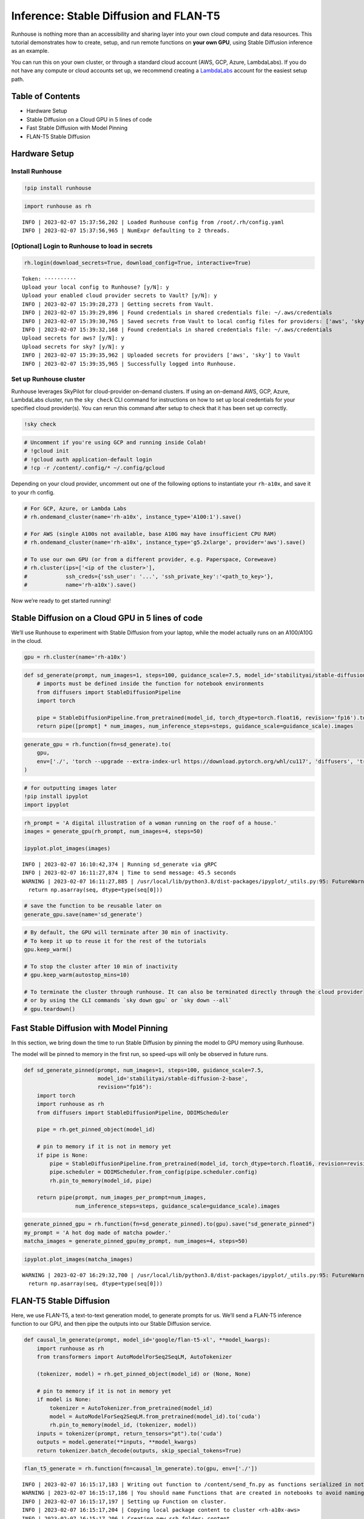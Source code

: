Inference: Stable Diffusion and FLAN-T5
=======================================

.. raw:: html

    <p><a href="https://colab.research.google.com/github/run-house/runhouse/blob/stable/docs/notebooks/examples/inference.ipynb">
    <img src="https://colab.research.google.com/assets/colab-badge.svg" alt="Open In Colab"/></a></p>

Runhouse is nothing more than an accessibility and sharing layer into
your own cloud compute and data resources. This tutorial demonstrates
how to create, setup, and run remote functions on **your own GPU**,
using Stable Diffusion inference as an example.

You can run this on your own cluster, or through a standard cloud
account (AWS, GCP, Azure, LambdaLabs). If you do not have any compute or
cloud accounts set up, we recommend creating a
`LambdaLabs <https://cloud.lambdalabs.com/>`__ account for the easiest
setup path.

Table of Contents
-----------------

-  Hardware Setup
-  Stable Diffusion on a Cloud GPU in 5 lines of code
-  Fast Stable Diffusion with Model Pinning
-  FLAN-T5 Stable Diffusion

Hardware Setup
--------------

Install Runhouse
~~~~~~~~~~~~~~~~

.. code:: python

    !pip install runhouse

.. code:: python

    import runhouse as rh


.. parsed-literal::
    :class: code-output

    INFO | 2023-02-07 15:37:56,202 | Loaded Runhouse config from /root/.rh/config.yaml
    INFO | 2023-02-07 15:37:56,965 | NumExpr defaulting to 2 threads.


[Optional] Login to Runhouse to load in secrets
~~~~~~~~~~~~~~~~~~~~~~~~~~~~~~~~~~~~~~~~~~~~~~~

.. code:: python

    rh.login(download_secrets=True, download_config=True, interactive=True)



.. raw:: html

    <pre style="white-space:pre;overflow-x:auto;line-height:normal;font-family:Menlo,'DejaVu Sans Mono',consolas,'Courier New',monospace">
                ____              __                             @ @ @
               <span style="color: #800080; text-decoration-color: #800080">/</span> __ \__  ______  <span style="color: #800080; text-decoration-color: #800080">/</span> <span style="color: #800080; text-decoration-color: #800080">/</span><span style="color: #ff00ff; text-decoration-color: #ff00ff">_</span>  ____  __  __________     <span style="font-weight: bold">[]</span>___
              <span style="color: #800080; text-decoration-color: #800080">/</span> <span style="color: #800080; text-decoration-color: #800080">/_/</span> <span style="color: #800080; text-decoration-color: #800080">/</span> <span style="color: #800080; text-decoration-color: #800080">/</span> <span style="color: #800080; text-decoration-color: #800080">/</span> <span style="color: #800080; text-decoration-color: #800080">/</span> __ \<span style="color: #800080; text-decoration-color: #800080">/</span> __ \<span style="color: #800080; text-decoration-color: #800080">/</span> __ \<span style="color: #800080; text-decoration-color: #800080">/</span> <span style="color: #800080; text-decoration-color: #800080">/</span> <span style="color: #800080; text-decoration-color: #800080">/</span> <span style="color: #800080; text-decoration-color: #800080">/</span> ___/ _ \   <span style="color: #800080; text-decoration-color: #800080">/</span>    <span style="color: #800080; text-decoration-color: #800080">/</span>\____    @@
             <span style="color: #800080; text-decoration-color: #800080">/</span> _, _/ <span style="color: #800080; text-decoration-color: #800080">/_/</span> <span style="color: #800080; text-decoration-color: #800080">/</span> <span style="color: #800080; text-decoration-color: #800080">/</span> <span style="color: #800080; text-decoration-color: #800080">/</span> <span style="color: #800080; text-decoration-color: #800080">/</span> <span style="color: #800080; text-decoration-color: #800080">/</span> <span style="color: #800080; text-decoration-color: #800080">/</span> <span style="color: #800080; text-decoration-color: #800080">/</span> <span style="color: #800080; text-decoration-color: #800080">/_/</span> <span style="color: #800080; text-decoration-color: #800080">/</span> <span style="color: #800080; text-decoration-color: #800080">/_/</span> <span style="font-weight: bold">(</span>__  <span style="font-weight: bold">)</span>  __/  <span style="color: #800080; text-decoration-color: #800080">/_/</span>\_/<span style="color: #800080; text-decoration-color: #800080">/____/</span>\  @@@@
            <span style="color: #800080; text-decoration-color: #800080">/_/</span> |_|\__,_/_/ <span style="color: #800080; text-decoration-color: #800080">/_/_/</span> <span style="color: #800080; text-decoration-color: #800080">/_/</span>\____/\__,_/____/\___/   | || |||__|||   ||

    </pre>




.. raw:: html

    <pre style="white-space:pre;overflow-x:auto;line-height:normal;font-family:Menlo,'DejaVu Sans Mono',consolas,'Courier New',monospace"><span style="color: #808000; text-decoration-color: #808000; font-weight: bold">Retrieve your token 🔑 here to use 🏃 🏠 Runhouse for secrets and artifact management: </span><a href="https://api.run.house/dashboard/?option=token" target="_blank"><span style="color: #0000ff; text-decoration-color: #0000ff; text-decoration: underline">https://api.run.house</span></a>
    </pre>



.. parsed-literal::
    :class: code-output

    Token: ··········
    Upload your local config to Runhouse? [y/N]: y
    Upload your enabled cloud provider secrets to Vault? [y/N]: y
    INFO | 2023-02-07 15:39:28,273 | Getting secrets from Vault.
    INFO | 2023-02-07 15:39:29,896 | Found credentials in shared credentials file: ~/.aws/credentials
    INFO | 2023-02-07 15:39:30,765 | Saved secrets from Vault to local config files for providers: ['aws', 'sky']
    INFO | 2023-02-07 15:39:32,168 | Found credentials in shared credentials file: ~/.aws/credentials
    Upload secrets for aws? [y/N]: y
    Upload secrets for sky? [y/N]: y
    INFO | 2023-02-07 15:39:35,962 | Uploaded secrets for providers ['aws', 'sky'] to Vault
    INFO | 2023-02-07 15:39:35,965 | Successfully logged into Runhouse.


Set up Runhouse cluster
~~~~~~~~~~~~~~~~~~~~~~~

Runhouse leverages SkyPilot for cloud-provider on-demand clusters. If
using an on-demand AWS, GCP, Azure, LambdaLabs cluster, run the
``sky check`` CLI command for instructions on how to set up local
credentials for your specified cloud provider(s). You can rerun this
command after setup to check that it has been set up correctly.

.. code:: python

    !sky check

.. code:: python

    # Uncomment if you're using GCP and running inside Colab!
    # !gcloud init
    # !gcloud auth application-default login
    # !cp -r /content/.config/* ~/.config/gcloud

Depending on your cloud provider, uncomment out one of the following
options to instantiate your ``rh-a10x``, and save it to your rh config.

.. code:: python

    # For GCP, Azure, or Lambda Labs
    # rh.ondemand_cluster(name='rh-a10x', instance_type='A100:1').save()

    # For AWS (single A100s not available, base A10G may have insufficient CPU RAM)
    # rh.ondemand_cluster(name='rh-a10x', instance_type='g5.2xlarge', provider='aws').save()

    # To use our own GPU (or from a different provider, e.g. Paperspace, Coreweave)
    # rh.cluster(ips=['<ip of the cluster>'],
    #            ssh_creds={'ssh_user': '...', 'ssh_private_key':'<path_to_key>'},
    #            name='rh-a10x').save()

Now we’re ready to get started running!

Stable Diffusion on a Cloud GPU in 5 lines of code
-----------------------------------------------------

We’ll use Runhouse to experiment with Stable Diffusion from your laptop,
while the model actually runs on an A100/A10G in the cloud.

.. code:: python

    gpu = rh.cluster(name='rh-a10x')

.. code:: python

    def sd_generate(prompt, num_images=1, steps=100, guidance_scale=7.5, model_id='stabilityai/stable-diffusion-2-base'):
        # imports must be defined inside the function for notebook environments
        from diffusers import StableDiffusionPipeline
        import torch

        pipe = StableDiffusionPipeline.from_pretrained(model_id, torch_dtype=torch.float16, revision='fp16').to('cuda')
        return pipe([prompt] * num_images, num_inference_steps=steps, guidance_scale=guidance_scale).images

.. code:: python

    generate_gpu = rh.function(fn=sd_generate).to(
        gpu,
        env=['./', 'torch --upgrade --extra-index-url https://download.pytorch.org/whl/cu117', 'diffusers', 'transformers']
    )

.. code:: python

    # for outputting images later
    !pip install ipyplot
    import ipyplot

.. code:: python

    rh_prompt = 'A digital illustration of a woman running on the roof of a house.'
    images = generate_gpu(rh_prompt, num_images=4, steps=50)

    ipyplot.plot_images(images)


.. parsed-literal::
    :class: code-output

    INFO | 2023-02-07 16:10:42,374 | Running sd_generate via gRPC
    INFO | 2023-02-07 16:11:27,874 | Time to send message: 45.5 seconds
    WARNING | 2023-02-07 16:11:27,885 | /usr/local/lib/python3.8/dist-packages/ipyplot/_utils.py:95: FutureWarning: The input object of type 'Image' is an array-like implementing one of the corresponding protocols (`__array__`, `__array_interface__` or `__array_struct__`); but not a sequence (or 0-D). In the future, this object will be coerced as if it was first converted using `np.array(obj)`. To retain the old behaviour, you have to either modify the type 'Image', or assign to an empty array created with `np.empty(correct_shape, dtype=object)`.
      return np.asarray(seq, dtype=type(seq[0]))




.. raw:: html


    <style>
        #ipyplot-html-viewer-toggle-WhhNeRcdRs43RrEUjLWLiB {
            position: absolute;
            top: -9999px;
            left: -9999px;
            visibility: hidden;
        }

        #ipyplot-html-viewer-label-WhhNeRcdRs43RrEUjLWLiB {
            position: relative;
            display: inline-block;
            cursor: pointer;
            color: blue;
            text-decoration: underline;
        }

        #ipyplot-html-viewer-textarea-WhhNeRcdRs43RrEUjLWLiB {
            background: lightgrey;
            width: 100%;
            height: 0px;
            display: none;
        }

        #ipyplot-html-viewer-toggle-WhhNeRcdRs43RrEUjLWLiB:checked ~ #ipyplot-html-viewer-textarea-WhhNeRcdRs43RrEUjLWLiB {
            height: 200px;
            display: block;
        }

        #ipyplot-html-viewer-toggle-WhhNeRcdRs43RrEUjLWLiB:checked + #ipyplot-html-viewer-label-WhhNeRcdRs43RrEUjLWLiB:after {
            content: "hide html";
            position: absolute;
            top: 0;
            left: 0;
            right: 0;
            bottom: 0;
            background: white;
            cursor: pointer;
            color: blue;
            text-decoration: underline;
        }
    </style>
    <div>
        <input type="checkbox" id="ipyplot-html-viewer-toggle-WhhNeRcdRs43RrEUjLWLiB">
        <label id="ipyplot-html-viewer-label-WhhNeRcdRs43RrEUjLWLiB" for="ipyplot-html-viewer-toggle-WhhNeRcdRs43RrEUjLWLiB">show html</label>
        <textarea id="ipyplot-html-viewer-textarea-WhhNeRcdRs43RrEUjLWLiB" readonly>

        <style>
        #ipyplot-imgs-container-div-ciwsTsagCbGynZrGzcK5cc {
            width: 100%;
            height: 100%;
            margin: 0%;
            overflow: auto;
            position: relative;
            overflow-y: scroll;
        }

        div.ipyplot-placeholder-div-ciwsTsagCbGynZrGzcK5cc {
            width: 150px;
            display: inline-block;
            margin: 3px;
            position: relative;
        }

        div.ipyplot-content-div-ciwsTsagCbGynZrGzcK5cc {
            width: 150px;
            background: white;
            display: inline-block;
            vertical-align: top;
            text-align: center;
            position: relative;
            border: 2px solid #ddd;
            top: 0;
            left: 0;
        }

        div.ipyplot-content-div-ciwsTsagCbGynZrGzcK5cc span.ipyplot-img-close {
            display: none;
        }

        div.ipyplot-content-div-ciwsTsagCbGynZrGzcK5cc span {
            width: 100%;
            height: 100%;
            position: absolute;
            top: 0;
            left: 0;
        }

        div.ipyplot-content-div-ciwsTsagCbGynZrGzcK5cc img {
            width: 150px;
        }

        div.ipyplot-content-div-ciwsTsagCbGynZrGzcK5cc span.ipyplot-img-close:hover {
            cursor: zoom-out;
        }
        div.ipyplot-content-div-ciwsTsagCbGynZrGzcK5cc span.ipyplot-img-expand:hover {
            cursor: zoom-in;
        }

        div[id^=ipyplot-content-div-ciwsTsagCbGynZrGzcK5cc]:target {
            transform: scale(2.5);
            transform-origin: left top;
            z-index: 5000;
            top: 0;
            left: 0;
            position: absolute;
        }

        div[id^=ipyplot-content-div-ciwsTsagCbGynZrGzcK5cc]:target span.ipyplot-img-close {
            display: block;
        }

        div[id^=ipyplot-content-div-ciwsTsagCbGynZrGzcK5cc]:target span.ipyplot-img-expand {
            display: none;
        }
        </style>
    <div id="ipyplot-imgs-container-div-ciwsTsagCbGynZrGzcK5cc">
    <div class="ipyplot-placeholder-div-ciwsTsagCbGynZrGzcK5cc">
        <div id="ipyplot-content-div-ciwsTsagCbGynZrGzcK5cc-DXJFBL2Rm6vZ4T4kcCvGyv" class="ipyplot-content-div-ciwsTsagCbGynZrGzcK5cc">
            <h4 style="font-size: 12px; word-wrap: break-word;">0</h4>
            <img src="https://runhouse-tutorials.s3.amazonaws.com/sd_0.png"/>
            <a href="#!">
                <span class="ipyplot-img-close"/>
            </a>
            <a href="#ipyplot-content-div-ciwsTsagCbGynZrGzcK5cc-DXJFBL2Rm6vZ4T4kcCvGyv">
                <span class="ipyplot-img-expand"/>
            </a>
        </div>
    </div>

    <div class="ipyplot-placeholder-div-ciwsTsagCbGynZrGzcK5cc">
        <div id="ipyplot-content-div-ciwsTsagCbGynZrGzcK5cc-MoGxsQQg5t2VXMZnYGaNqD" class="ipyplot-content-div-ciwsTsagCbGynZrGzcK5cc">
            <h4 style="font-size: 12px; word-wrap: break-word;">1</h4>
            <img src="https://runhouse-tutorials.s3.amazonaws.com/sd_1.png"/>
            <a href="#!">
                <span class="ipyplot-img-close"/>
            </a>
            <a href="#ipyplot-content-div-ciwsTsagCbGynZrGzcK5cc-MoGxsQQg5t2VXMZnYGaNqD">
                <span class="ipyplot-img-expand"/>
            </a>
        </div>
    </div>

    <div class="ipyplot-placeholder-div-ciwsTsagCbGynZrGzcK5cc">
        <div id="ipyplot-content-div-ciwsTsagCbGynZrGzcK5cc-H8bdZVYWHTKpowowURxzdu" class="ipyplot-content-div-ciwsTsagCbGynZrGzcK5cc">
            <h4 style="font-size: 12px; word-wrap: break-word;">2</h4>
            <img src="https://runhouse-tutorials.s3.amazonaws.com/sd_2.png"/>
            <a href="#!">
                <span class="ipyplot-img-close"/>
            </a>
            <a href="#ipyplot-content-div-ciwsTsagCbGynZrGzcK5cc-H8bdZVYWHTKpowowURxzdu">
                <span class="ipyplot-img-expand"/>
            </a>
        </div>
    </div>

    <div class="ipyplot-placeholder-div-ciwsTsagCbGynZrGzcK5cc">
        <div id="ipyplot-content-div-ciwsTsagCbGynZrGzcK5cc-idzjZHiuzvWESgu9PPssMx" class="ipyplot-content-div-ciwsTsagCbGynZrGzcK5cc">
            <h4 style="font-size: 12px; word-wrap: break-word;">3</h4>
            <img src="https://runhouse-tutorials.s3.amazonaws.com/sd_3.png"/>
            <a href="#!">
                <span class="ipyplot-img-close"/>
            </a>
            <a href="#ipyplot-content-div-ciwsTsagCbGynZrGzcK5cc-idzjZHiuzvWESgu9PPssMx">
                <span class="ipyplot-img-expand"/>
            </a>
        </div>
    </div>
    </div>
        </textarea>
    </div>




.. raw:: html


        <style>
        #ipyplot-imgs-container-div-ciwsTsagCbGynZrGzcK5cc {
            width: 100%;
            height: 100%;
            margin: 0%;
            overflow: auto;
            position: relative;
            overflow-y: scroll;
        }

        div.ipyplot-placeholder-div-ciwsTsagCbGynZrGzcK5cc {
            width: 150px;
            display: inline-block;
            margin: 3px;
            position: relative;
        }

        div.ipyplot-content-div-ciwsTsagCbGynZrGzcK5cc {
            width: 150px;
            background: white;
            display: inline-block;
            vertical-align: top;
            text-align: center;
            position: relative;
            border: 2px solid #ddd;
            top: 0;
            left: 0;
        }

        div.ipyplot-content-div-ciwsTsagCbGynZrGzcK5cc span.ipyplot-img-close {
            display: none;
        }

        div.ipyplot-content-div-ciwsTsagCbGynZrGzcK5cc span {
            width: 100%;
            height: 100%;
            position: absolute;
            top: 0;
            left: 0;
        }

        div.ipyplot-content-div-ciwsTsagCbGynZrGzcK5cc img {
            width: 150px;
        }

        div.ipyplot-content-div-ciwsTsagCbGynZrGzcK5cc span.ipyplot-img-close:hover {
            cursor: zoom-out;
        }
        div.ipyplot-content-div-ciwsTsagCbGynZrGzcK5cc span.ipyplot-img-expand:hover {
            cursor: zoom-in;
        }

        div[id^=ipyplot-content-div-ciwsTsagCbGynZrGzcK5cc]:target {
            transform: scale(2.5);
            transform-origin: left top;
            z-index: 5000;
            top: 0;
            left: 0;
            position: absolute;
        }

        div[id^=ipyplot-content-div-ciwsTsagCbGynZrGzcK5cc]:target span.ipyplot-img-close {
            display: block;
        }

        div[id^=ipyplot-content-div-ciwsTsagCbGynZrGzcK5cc]:target span.ipyplot-img-expand {
            display: none;
        }
        </style>
    <div id="ipyplot-imgs-container-div-ciwsTsagCbGynZrGzcK5cc">
    <div class="ipyplot-placeholder-div-ciwsTsagCbGynZrGzcK5cc">
        <div id="ipyplot-content-div-ciwsTsagCbGynZrGzcK5cc-DXJFBL2Rm6vZ4T4kcCvGyv" class="ipyplot-content-div-ciwsTsagCbGynZrGzcK5cc">
            <h4 style="font-size: 12px; word-wrap: break-word;">0</h4>
            <img src="https://runhouse-tutorials.s3.amazonaws.com/sd_0.png"/>
            <a href="#!">
                <span class="ipyplot-img-close"/>
            </a>
            <a href="#ipyplot-content-div-ciwsTsagCbGynZrGzcK5cc-DXJFBL2Rm6vZ4T4kcCvGyv">
                <span class="ipyplot-img-expand"/>
            </a>
        </div>
    </div>

    <div class="ipyplot-placeholder-div-ciwsTsagCbGynZrGzcK5cc">
        <div id="ipyplot-content-div-ciwsTsagCbGynZrGzcK5cc-MoGxsQQg5t2VXMZnYGaNqD" class="ipyplot-content-div-ciwsTsagCbGynZrGzcK5cc">
            <h4 style="font-size: 12px; word-wrap: break-word;">1</h4>
            <img src="https://runhouse-tutorials.s3.amazonaws.com/sd_1.png"/>
            <a href="#!">
                <span class="ipyplot-img-close"/>
            </a>
            <a href="#ipyplot-content-div-ciwsTsagCbGynZrGzcK5cc-MoGxsQQg5t2VXMZnYGaNqD">
                <span class="ipyplot-img-expand"/>
            </a>
        </div>
    </div>

    <div class="ipyplot-placeholder-div-ciwsTsagCbGynZrGzcK5cc">
        <div id="ipyplot-content-div-ciwsTsagCbGynZrGzcK5cc-H8bdZVYWHTKpowowURxzdu" class="ipyplot-content-div-ciwsTsagCbGynZrGzcK5cc">
            <h4 style="font-size: 12px; word-wrap: break-word;">2</h4>
            <img src="https://runhouse-tutorials.s3.amazonaws.com/sd_2.png"/>
            <a href="#!">
                <span class="ipyplot-img-close"/>
            </a>
            <a href="#ipyplot-content-div-ciwsTsagCbGynZrGzcK5cc-H8bdZVYWHTKpowowURxzdu">
                <span class="ipyplot-img-expand"/>
            </a>
        </div>
    </div>

    <div class="ipyplot-placeholder-div-ciwsTsagCbGynZrGzcK5cc">
        <div id="ipyplot-content-div-ciwsTsagCbGynZrGzcK5cc-idzjZHiuzvWESgu9PPssMx" class="ipyplot-content-div-ciwsTsagCbGynZrGzcK5cc">
            <h4 style="font-size: 12px; word-wrap: break-word;">3</h4>
            <img src="https://runhouse-tutorials.s3.amazonaws.com/sd_3.png"/>
            <a href="#!">
                <span class="ipyplot-img-close"/>
            </a>
            <a href="#ipyplot-content-div-ciwsTsagCbGynZrGzcK5cc-idzjZHiuzvWESgu9PPssMx">
                <span class="ipyplot-img-expand"/>
            </a>
        </div>
    </div>
    </div>


.. code:: python

    # save the function to be reusable later on
    generate_gpu.save(name='sd_generate')

.. code:: python

    # By default, the GPU will terminate after 30 min of inactivity.
    # To keep it up to reuse it for the rest of the tutorials
    gpu.keep_warm()

    # To stop the cluster after 10 min of inactivity
    # gpu.keep_warm(autostop_mins=10)

    # To terminate the cluster through runhouse. It can also be terminated directly through the cloud provider
    # or by using the CLI commands `sky down gpu` or `sky down --all`
    # gpu.teardown()

Fast Stable Diffusion with Model Pinning
-------------------------------------------

In this section, we bring down the time to run Stable Diffusion by
pinning the model to GPU memory using Runhouse.

The model will be pinned to memory in the first run, so speed-ups will
only be observed in future runs.

.. code:: python

    def sd_generate_pinned(prompt, num_images=1, steps=100, guidance_scale=7.5,
                           model_id='stabilityai/stable-diffusion-2-base',
                           revision="fp16"):
        import torch
        import runhouse as rh
        from diffusers import StableDiffusionPipeline, DDIMScheduler

        pipe = rh.get_pinned_object(model_id)

        # pin to memory if it is not in memory yet
        if pipe is None:
            pipe = StableDiffusionPipeline.from_pretrained(model_id, torch_dtype=torch.float16, revision=revision).to("cuda")
            pipe.scheduler = DDIMScheduler.from_config(pipe.scheduler.config)
            rh.pin_to_memory(model_id, pipe)

        return pipe(prompt, num_images_per_prompt=num_images,
                    num_inference_steps=steps, guidance_scale=guidance_scale).images

.. code:: python

    generate_pinned_gpu = rh.function(fn=sd_generate_pinned).to(gpu).save("sd_generate_pinned")
    my_prompt = 'A hot dog made of matcha powder.'
    matcha_images = generate_pinned_gpu(my_prompt, num_images=4, steps=50)

.. code:: python

    ipyplot.plot_images(matcha_images)


.. parsed-literal::
    :class: code-output

    WARNING | 2023-02-07 16:29:32,700 | /usr/local/lib/python3.8/dist-packages/ipyplot/_utils.py:95: FutureWarning: The input object of type 'Image' is an array-like implementing one of the corresponding protocols (`__array__`, `__array_interface__` or `__array_struct__`); but not a sequence (or 0-D). In the future, this object will be coerced as if it was first converted using `np.array(obj)`. To retain the old behaviour, you have to either modify the type 'Image', or assign to an empty array created with `np.empty(correct_shape, dtype=object)`.
      return np.asarray(seq, dtype=type(seq[0]))




.. raw:: html


    <style>
        #ipyplot-html-viewer-toggle-SdbGRnYFKgEsQ8iX6tTzJn {
            position: absolute;
            top: -9999px;
            left: -9999px;
            visibility: hidden;
        }

        #ipyplot-html-viewer-label-SdbGRnYFKgEsQ8iX6tTzJn {
            position: relative;
            display: inline-block;
            cursor: pointer;
            color: blue;
            text-decoration: underline;
        }

        #ipyplot-html-viewer-textarea-SdbGRnYFKgEsQ8iX6tTzJn {
            background: lightgrey;
            width: 100%;
            height: 0px;
            display: none;
        }

        #ipyplot-html-viewer-toggle-SdbGRnYFKgEsQ8iX6tTzJn:checked ~ #ipyplot-html-viewer-textarea-SdbGRnYFKgEsQ8iX6tTzJn {
            height: 200px;
            display: block;
        }

        #ipyplot-html-viewer-toggle-SdbGRnYFKgEsQ8iX6tTzJn:checked + #ipyplot-html-viewer-label-SdbGRnYFKgEsQ8iX6tTzJn:after {
            content: "hide html";
            position: absolute;
            top: 0;
            left: 0;
            right: 0;
            bottom: 0;
            background: white;
            cursor: pointer;
            color: blue;
            text-decoration: underline;
        }
    </style>
    <div>
        <input type="checkbox" id="ipyplot-html-viewer-toggle-SdbGRnYFKgEsQ8iX6tTzJn">
        <label id="ipyplot-html-viewer-label-SdbGRnYFKgEsQ8iX6tTzJn" for="ipyplot-html-viewer-toggle-SdbGRnYFKgEsQ8iX6tTzJn">show html</label>
        <textarea id="ipyplot-html-viewer-textarea-SdbGRnYFKgEsQ8iX6tTzJn" readonly>

        <style>
        #ipyplot-imgs-container-div-7j3Fk4SG4Jwxoafp6tRuiB {
            width: 100%;
            height: 100%;
            margin: 0%;
            overflow: auto;
            position: relative;
            overflow-y: scroll;
        }

        div.ipyplot-placeholder-div-7j3Fk4SG4Jwxoafp6tRuiB {
            width: 150px;
            display: inline-block;
            margin: 3px;
            position: relative;
        }

        div.ipyplot-content-div-7j3Fk4SG4Jwxoafp6tRuiB {
            width: 150px;
            background: white;
            display: inline-block;
            vertical-align: top;
            text-align: center;
            position: relative;
            border: 2px solid #ddd;
            top: 0;
            left: 0;
        }

        div.ipyplot-content-div-7j3Fk4SG4Jwxoafp6tRuiB span.ipyplot-img-close {
            display: none;
        }

        div.ipyplot-content-div-7j3Fk4SG4Jwxoafp6tRuiB span {
            width: 100%;
            height: 100%;
            position: absolute;
            top: 0;
            left: 0;
        }

        div.ipyplot-content-div-7j3Fk4SG4Jwxoafp6tRuiB img {
            width: 150px;
        }

        div.ipyplot-content-div-7j3Fk4SG4Jwxoafp6tRuiB span.ipyplot-img-close:hover {
            cursor: zoom-out;
        }
        div.ipyplot-content-div-7j3Fk4SG4Jwxoafp6tRuiB span.ipyplot-img-expand:hover {
            cursor: zoom-in;
        }

        div[id^=ipyplot-content-div-7j3Fk4SG4Jwxoafp6tRuiB]:target {
            transform: scale(2.5);
            transform-origin: left top;
            z-index: 5000;
            top: 0;
            left: 0;
            position: absolute;
        }

        div[id^=ipyplot-content-div-7j3Fk4SG4Jwxoafp6tRuiB]:target span.ipyplot-img-close {
            display: block;
        }

        div[id^=ipyplot-content-div-7j3Fk4SG4Jwxoafp6tRuiB]:target span.ipyplot-img-expand {
            display: none;
        }
        </style>
    <div id="ipyplot-imgs-container-div-7j3Fk4SG4Jwxoafp6tRuiB">
    <div class="ipyplot-placeholder-div-7j3Fk4SG4Jwxoafp6tRuiB">
        <div id="ipyplot-content-div-7j3Fk4SG4Jwxoafp6tRuiB-5aCbbqqDJtgDsv3xRXWWr8" class="ipyplot-content-div-7j3Fk4SG4Jwxoafp6tRuiB">
            <h4 style="font-size: 12px; word-wrap: break-word;">0</h4>
            <img src="https://runhouse-tutorials.s3.amazonaws.com/pin_0.png"/>
            <a href="#!">
                <span class="ipyplot-img-close"/>
            </a>
            <a href="#ipyplot-content-div-7j3Fk4SG4Jwxoafp6tRuiB-5aCbbqqDJtgDsv3xRXWWr8">
                <span class="ipyplot-img-expand"/>
            </a>
        </div>
    </div>

    <div class="ipyplot-placeholder-div-7j3Fk4SG4Jwxoafp6tRuiB">
        <div id="ipyplot-content-div-7j3Fk4SG4Jwxoafp6tRuiB-89y7xSULgpfyqd9QX8X9sf" class="ipyplot-content-div-7j3Fk4SG4Jwxoafp6tRuiB">
            <h4 style="font-size: 12px; word-wrap: break-word;">1</h4>
            <img src="https://runhouse-tutorials.s3.amazonaws.com/pin_1.png"/>
            <a href="#!">
                <span class="ipyplot-img-close"/>
            </a>
            <a href="#ipyplot-content-div-7j3Fk4SG4Jwxoafp6tRuiB-89y7xSULgpfyqd9QX8X9sf">
                <span class="ipyplot-img-expand"/>
            </a>
        </div>
    </div>

    <div class="ipyplot-placeholder-div-7j3Fk4SG4Jwxoafp6tRuiB">
        <div id="ipyplot-content-div-7j3Fk4SG4Jwxoafp6tRuiB-XDXTQZXDutnkP2UeJ89UQE" class="ipyplot-content-div-7j3Fk4SG4Jwxoafp6tRuiB">
            <h4 style="font-size: 12px; word-wrap: break-word;">2</h4>
            <img src="https://runhouse-tutorials.s3.amazonaws.com/pin_2.png"/>
            <a href="#!">
                <span class="ipyplot-img-close"/>
            </a>
            <a href="#ipyplot-content-div-7j3Fk4SG4Jwxoafp6tRuiB-XDXTQZXDutnkP2UeJ89UQE">
                <span class="ipyplot-img-expand"/>
            </a>
        </div>
    </div>

    <div class="ipyplot-placeholder-div-7j3Fk4SG4Jwxoafp6tRuiB">
        <div id="ipyplot-content-div-7j3Fk4SG4Jwxoafp6tRuiB-g5ofaCEvZ4UHffLp3H6evR" class="ipyplot-content-div-7j3Fk4SG4Jwxoafp6tRuiB">
            <h4 style="font-size: 12px; word-wrap: break-word;">3</h4>
            <img src="https://runhouse-tutorials.s3.amazonaws.com/pin_3.png"/>
            <a href="#!">
                <span class="ipyplot-img-close"/>
            </a>
            <a href="#ipyplot-content-div-7j3Fk4SG4Jwxoafp6tRuiB-g5ofaCEvZ4UHffLp3H6evR">
                <span class="ipyplot-img-expand"/>
            </a>
        </div>
    </div>
    </div>
        </textarea>
    </div>




.. raw:: html


        <style>
        #ipyplot-imgs-container-div-7j3Fk4SG4Jwxoafp6tRuiB {
            width: 100%;
            height: 100%;
            margin: 0%;
            overflow: auto;
            position: relative;
            overflow-y: scroll;
        }

        div.ipyplot-placeholder-div-7j3Fk4SG4Jwxoafp6tRuiB {
            width: 150px;
            display: inline-block;
            margin: 3px;
            position: relative;
        }

        div.ipyplot-content-div-7j3Fk4SG4Jwxoafp6tRuiB {
            width: 150px;
            background: white;
            display: inline-block;
            vertical-align: top;
            text-align: center;
            position: relative;
            border: 2px solid #ddd;
            top: 0;
            left: 0;
        }

        div.ipyplot-content-div-7j3Fk4SG4Jwxoafp6tRuiB span.ipyplot-img-close {
            display: none;
        }

        div.ipyplot-content-div-7j3Fk4SG4Jwxoafp6tRuiB span {
            width: 100%;
            height: 100%;
            position: absolute;
            top: 0;
            left: 0;
        }

        div.ipyplot-content-div-7j3Fk4SG4Jwxoafp6tRuiB img {
            width: 150px;
        }

        div.ipyplot-content-div-7j3Fk4SG4Jwxoafp6tRuiB span.ipyplot-img-close:hover {
            cursor: zoom-out;
        }
        div.ipyplot-content-div-7j3Fk4SG4Jwxoafp6tRuiB span.ipyplot-img-expand:hover {
            cursor: zoom-in;
        }

        div[id^=ipyplot-content-div-7j3Fk4SG4Jwxoafp6tRuiB]:target {
            transform: scale(2.5);
            transform-origin: left top;
            z-index: 5000;
            top: 0;
            left: 0;
            position: absolute;
        }

        div[id^=ipyplot-content-div-7j3Fk4SG4Jwxoafp6tRuiB]:target span.ipyplot-img-close {
            display: block;
        }

        div[id^=ipyplot-content-div-7j3Fk4SG4Jwxoafp6tRuiB]:target span.ipyplot-img-expand {
            display: none;
        }
        </style>
    <div id="ipyplot-imgs-container-div-7j3Fk4SG4Jwxoafp6tRuiB">
    <div class="ipyplot-placeholder-div-7j3Fk4SG4Jwxoafp6tRuiB">
        <div id="ipyplot-content-div-7j3Fk4SG4Jwxoafp6tRuiB-5aCbbqqDJtgDsv3xRXWWr8" class="ipyplot-content-div-7j3Fk4SG4Jwxoafp6tRuiB">
            <h4 style="font-size: 12px; word-wrap: break-word;">0</h4>
            <img src="https://runhouse-tutorials.s3.amazonaws.com/pin_0.png"/>
            <a href="#!">
                <span class="ipyplot-img-close"/>
            </a>
            <a href="#ipyplot-content-div-7j3Fk4SG4Jwxoafp6tRuiB-5aCbbqqDJtgDsv3xRXWWr8">
                <span class="ipyplot-img-expand"/>
            </a>
        </div>
    </div>

    <div class="ipyplot-placeholder-div-7j3Fk4SG4Jwxoafp6tRuiB">
        <div id="ipyplot-content-div-7j3Fk4SG4Jwxoafp6tRuiB-89y7xSULgpfyqd9QX8X9sf" class="ipyplot-content-div-7j3Fk4SG4Jwxoafp6tRuiB">
            <h4 style="font-size: 12px; word-wrap: break-word;">1</h4>
            <img src="https://runhouse-tutorials.s3.amazonaws.com/pin_1.png"/>
            <a href="#!">
                <span class="ipyplot-img-close"/>
            </a>
            <a href="#ipyplot-content-div-7j3Fk4SG4Jwxoafp6tRuiB-89y7xSULgpfyqd9QX8X9sf">
                <span class="ipyplot-img-expand"/>
            </a>
        </div>
    </div>

    <div class="ipyplot-placeholder-div-7j3Fk4SG4Jwxoafp6tRuiB">
        <div id="ipyplot-content-div-7j3Fk4SG4Jwxoafp6tRuiB-XDXTQZXDutnkP2UeJ89UQE" class="ipyplot-content-div-7j3Fk4SG4Jwxoafp6tRuiB">
            <h4 style="font-size: 12px; word-wrap: break-word;">2</h4>
            <img src="https://runhouse-tutorials.s3.amazonaws.com/pin_2.png"/>
            <a href="#!">
                <span class="ipyplot-img-close"/>
            </a>
            <a href="#ipyplot-content-div-7j3Fk4SG4Jwxoafp6tRuiB-XDXTQZXDutnkP2UeJ89UQE">
                <span class="ipyplot-img-expand"/>
            </a>
        </div>
    </div>

    <div class="ipyplot-placeholder-div-7j3Fk4SG4Jwxoafp6tRuiB">
        <div id="ipyplot-content-div-7j3Fk4SG4Jwxoafp6tRuiB-g5ofaCEvZ4UHffLp3H6evR" class="ipyplot-content-div-7j3Fk4SG4Jwxoafp6tRuiB">
            <h4 style="font-size: 12px; word-wrap: break-word;">3</h4>
            <img src="https://runhouse-tutorials.s3.amazonaws.com/pin_3.png"/>
            <a href="#!">
                <span class="ipyplot-img-close"/>
            </a>
            <a href="#ipyplot-content-div-7j3Fk4SG4Jwxoafp6tRuiB-g5ofaCEvZ4UHffLp3H6evR">
                <span class="ipyplot-img-expand"/>
            </a>
        </div>
    </div>
    </div>


FLAN-T5 Stable Diffusion
---------------------------

Here, we use FLAN-T5, a text-to-text generation model, to generate
prompts for us. We’ll send a FLAN-T5 inference function to our GPU, and
then pipe the outputs into our Stable Diffusion service.

.. code:: python

    def causal_lm_generate(prompt, model_id='google/flan-t5-xl', **model_kwargs):
        import runhouse as rh
        from transformers import AutoModelForSeq2SeqLM, AutoTokenizer

        (tokenizer, model) = rh.get_pinned_object(model_id) or (None, None)

        # pin to memory if it is not in memory yet
        if model is None:
            tokenizer = AutoTokenizer.from_pretrained(model_id)
            model = AutoModelForSeq2SeqLM.from_pretrained(model_id).to('cuda')
            rh.pin_to_memory(model_id, (tokenizer, model))
        inputs = tokenizer(prompt, return_tensors="pt").to('cuda')
        outputs = model.generate(**inputs, **model_kwargs)
        return tokenizer.batch_decode(outputs, skip_special_tokens=True)

.. code:: python

    flan_t5_generate = rh.function(fn=causal_lm_generate).to(gpu, env=['./'])


.. parsed-literal::
    :class: code-output

    INFO | 2023-02-07 16:15:17,183 | Writing out function to /content/send_fn.py as functions serialized in notebooks are brittle. Please make sure the function does not rely on any local variables, including imports (which should be moved inside the function body).
    WARNING | 2023-02-07 16:15:17,186 | You should name Functions that are created in notebooks to avoid naming collisions between the modules that are created to hold their functions (i.e. "send_fn.py" errors.
    INFO | 2023-02-07 16:15:17,197 | Setting up Function on cluster.
    INFO | 2023-02-07 16:15:17,204 | Copying local package content to cluster <rh-a10x-aws>
    INFO | 2023-02-07 16:15:17,206 | Creating new ssh folder: content
    INFO | 2023-02-07 16:15:17,514 | Installing packages on cluster rh-a10x-aws: ['./']
    INFO | 2023-02-07 16:15:17,558 | Function setup complete.


.. code:: python

    my_prompt = "A detailed oil painting of"
    sequences = flan_t5_generate(my_prompt, max_new_tokens=100, min_length=20, temperature=2.0, repetition_penalty=3.0,
                                  use_cache=False, do_sample=True, num_beams=3, num_return_sequences=4)

    full_seqs = [my_prompt + " " + seq for seq in sequences]
    for seq in full_seqs:
      print(seq)


.. parsed-literal::
    :class: code-output

    INFO | 2023-02-07 16:15:19,115 | Running causal_lm_generate via gRPC
    INFO | 2023-02-07 16:19:04,544 | Time to send message: 225.42 seconds
    A detailed oil painting of an ancient Greek vase in a medieval gallery with two candlesticks on and some sort of pedestal. It is signed at lower right "C.P." (probably the same signature used by the artist).
    A detailed oil painting of a rose in the sun. This beautiful flower is known as an achile, which means that it can only be seen by night-time predators like crows and robins. In this painting you'll notice all sorts of details on the leaves (that are not actually green), flowers, and butterflies. It's a small but lovely detail for someone who wants to have their art work professionally done.
    A detailed oil painting of horses and a cart on an idyllic country farm. Painted in 1880 by the painter, Auguste Bresson (1845-1925), for his own private collection; over time it became part of the Art Gallery of Victoria's permanent collection.
    A detailed oil painting of the ancient greek god, who is believed to have given his sons and daughters knowledge of magic tricks in order for them to excel in their art (the sorcerers were known as oracles)


.. code:: python

    # We can directly access the function by the name we saved it by, even on a different environment or run
    saved_sd_generate = rh.function('sd_generate_pinned')
    paintings = saved_sd_generate(full_seqs, num_images=1, steps=50)

    ipyplot.plot_images(paintings)


.. parsed-literal::
    :class: code-output

    INFO | 2023-02-07 16:25:41,344 | Running sd_generate_pinned via gRPC
    INFO | 2023-02-07 16:26:20,268 | Time to send message: 38.92 seconds
    WARNING | 2023-02-07 16:26:20,280 | /usr/local/lib/python3.8/dist-packages/ipyplot/_utils.py:95: FutureWarning: The input object of type 'Image' is an array-like implementing one of the corresponding protocols (`__array__`, `__array_interface__` or `__array_struct__`); but not a sequence (or 0-D). In the future, this object will be coerced as if it was first converted using `np.array(obj)`. To retain the old behaviour, you have to either modify the type 'Image', or assign to an empty array created with `np.empty(correct_shape, dtype=object)`.
      return np.asarray(seq, dtype=type(seq[0]))




.. raw:: html


    <style>
        #ipyplot-html-viewer-toggle-5ZWRVjNXFdj5TVj7x4oWfn {
            position: absolute;
            top: -9999px;
            left: -9999px;
            visibility: hidden;
        }

        #ipyplot-html-viewer-label-5ZWRVjNXFdj5TVj7x4oWfn {
            position: relative;
            display: inline-block;
            cursor: pointer;
            color: blue;
            text-decoration: underline;
        }

        #ipyplot-html-viewer-textarea-5ZWRVjNXFdj5TVj7x4oWfn {
            background: lightgrey;
            width: 100%;
            height: 0px;
            display: none;
        }

        #ipyplot-html-viewer-toggle-5ZWRVjNXFdj5TVj7x4oWfn:checked ~ #ipyplot-html-viewer-textarea-5ZWRVjNXFdj5TVj7x4oWfn {
            height: 200px;
            display: block;
        }

        #ipyplot-html-viewer-toggle-5ZWRVjNXFdj5TVj7x4oWfn:checked + #ipyplot-html-viewer-label-5ZWRVjNXFdj5TVj7x4oWfn:after {
            content: "hide html";
            position: absolute;
            top: 0;
            left: 0;
            right: 0;
            bottom: 0;
            background: white;
            cursor: pointer;
            color: blue;
            text-decoration: underline;
        }
    </style>
    <div>
        <input type="checkbox" id="ipyplot-html-viewer-toggle-5ZWRVjNXFdj5TVj7x4oWfn">
        <label id="ipyplot-html-viewer-label-5ZWRVjNXFdj5TVj7x4oWfn" for="ipyplot-html-viewer-toggle-5ZWRVjNXFdj5TVj7x4oWfn">show html</label>
        <textarea id="ipyplot-html-viewer-textarea-5ZWRVjNXFdj5TVj7x4oWfn" readonly>

        <style>
        #ipyplot-imgs-container-div-ctt8w42CeJB5xSoBbRX7Pi {
            width: 100%;
            height: 100%;
            margin: 0%;
            overflow: auto;
            position: relative;
            overflow-y: scroll;
        }

        div.ipyplot-placeholder-div-ctt8w42CeJB5xSoBbRX7Pi {
            width: 150px;
            display: inline-block;
            margin: 3px;
            position: relative;
        }

        div.ipyplot-content-div-ctt8w42CeJB5xSoBbRX7Pi {
            width: 150px;
            background: white;
            display: inline-block;
            vertical-align: top;
            text-align: center;
            position: relative;
            border: 2px solid #ddd;
            top: 0;
            left: 0;
        }

        div.ipyplot-content-div-ctt8w42CeJB5xSoBbRX7Pi span.ipyplot-img-close {
            display: none;
        }

        div.ipyplot-content-div-ctt8w42CeJB5xSoBbRX7Pi span {
            width: 100%;
            height: 100%;
            position: absolute;
            top: 0;
            left: 0;
        }

        div.ipyplot-content-div-ctt8w42CeJB5xSoBbRX7Pi img {
            width: 150px;
        }

        div.ipyplot-content-div-ctt8w42CeJB5xSoBbRX7Pi span.ipyplot-img-close:hover {
            cursor: zoom-out;
        }
        div.ipyplot-content-div-ctt8w42CeJB5xSoBbRX7Pi span.ipyplot-img-expand:hover {
            cursor: zoom-in;
        }

        div[id^=ipyplot-content-div-ctt8w42CeJB5xSoBbRX7Pi]:target {
            transform: scale(2.5);
            transform-origin: left top;
            z-index: 5000;
            top: 0;
            left: 0;
            position: absolute;
        }

        div[id^=ipyplot-content-div-ctt8w42CeJB5xSoBbRX7Pi]:target span.ipyplot-img-close {
            display: block;
        }

        div[id^=ipyplot-content-div-ctt8w42CeJB5xSoBbRX7Pi]:target span.ipyplot-img-expand {
            display: none;
        }
        </style>
    <div id="ipyplot-imgs-container-div-ctt8w42CeJB5xSoBbRX7Pi">
    <div class="ipyplot-placeholder-div-ctt8w42CeJB5xSoBbRX7Pi">
        <div id="ipyplot-content-div-ctt8w42CeJB5xSoBbRX7Pi-6vBxQ9aAKu9e5dBydz3wnd" class="ipyplot-content-div-ctt8w42CeJB5xSoBbRX7Pi">
            <h4 style="font-size: 12px; word-wrap: break-word;">0</h4>
            <img src="https://runhouse-tutorials.s3.amazonaws.com/flan_0.png"/>
            <a href="#!">
                <span class="ipyplot-img-close"/>
            </a>
            <a href="#ipyplot-content-div-ctt8w42CeJB5xSoBbRX7Pi-6vBxQ9aAKu9e5dBydz3wnd">
                <span class="ipyplot-img-expand"/>
            </a>
        </div>
    </div>

    <div class="ipyplot-placeholder-div-ctt8w42CeJB5xSoBbRX7Pi">
        <div id="ipyplot-content-div-ctt8w42CeJB5xSoBbRX7Pi-iNHddryXJPQBpaDXBjqMxN" class="ipyplot-content-div-ctt8w42CeJB5xSoBbRX7Pi">
            <h4 style="font-size: 12px; word-wrap: break-word;">1</h4>
            <img src="https://runhouse-tutorials.s3.amazonaws.com/flan_1.png"/>
            <a href="#!">
                <span class="ipyplot-img-close"/>
            </a>
            <a href="#ipyplot-content-div-ctt8w42CeJB5xSoBbRX7Pi-iNHddryXJPQBpaDXBjqMxN">
                <span class="ipyplot-img-expand"/>
            </a>
        </div>
    </div>

    <div class="ipyplot-placeholder-div-ctt8w42CeJB5xSoBbRX7Pi">
        <div id="ipyplot-content-div-ctt8w42CeJB5xSoBbRX7Pi-efUNKGLZXEg2WPbtyMoNLr" class="ipyplot-content-div-ctt8w42CeJB5xSoBbRX7Pi">
            <h4 style="font-size: 12px; word-wrap: break-word;">2</h4>
            <img src="https://runhouse-tutorials.s3.amazonaws.com/flan_2.png"/>
            <a href="#!">
                <span class="ipyplot-img-close"/>
            </a>
            <a href="#ipyplot-content-div-ctt8w42CeJB5xSoBbRX7Pi-efUNKGLZXEg2WPbtyMoNLr">
                <span class="ipyplot-img-expand"/>
            </a>
        </div>
    </div>

    <div class="ipyplot-placeholder-div-ctt8w42CeJB5xSoBbRX7Pi">
        <div id="ipyplot-content-div-ctt8w42CeJB5xSoBbRX7Pi-MN7beZHJBF6X42xSNzZ5Gb" class="ipyplot-content-div-ctt8w42CeJB5xSoBbRX7Pi">
            <h4 style="font-size: 12px; word-wrap: break-word;">3</h4>
            <img src="https://runhouse-tutorials.s3.amazonaws.com/flan_3.png"/>
            <a href="#!">
                <span class="ipyplot-img-close"/>
            </a>
            <a href="#ipyplot-content-div-ctt8w42CeJB5xSoBbRX7Pi-MN7beZHJBF6X42xSNzZ5Gb">
                <span class="ipyplot-img-expand"/>
            </a>
        </div>
    </div>
    </div>
        </textarea>
    </div>




.. raw:: html


        <style>
        #ipyplot-imgs-container-div-ctt8w42CeJB5xSoBbRX7Pi {
            width: 100%;
            height: 100%;
            margin: 0%;
            overflow: auto;
            position: relative;
            overflow-y: scroll;
        }

        div.ipyplot-placeholder-div-ctt8w42CeJB5xSoBbRX7Pi {
            width: 150px;
            display: inline-block;
            margin: 3px;
            position: relative;
        }

        div.ipyplot-content-div-ctt8w42CeJB5xSoBbRX7Pi {
            width: 150px;
            background: white;
            display: inline-block;
            vertical-align: top;
            text-align: center;
            position: relative;
            border: 2px solid #ddd;
            top: 0;
            left: 0;
        }

        div.ipyplot-content-div-ctt8w42CeJB5xSoBbRX7Pi span.ipyplot-img-close {
            display: none;
        }

        div.ipyplot-content-div-ctt8w42CeJB5xSoBbRX7Pi span {
            width: 100%;
            height: 100%;
            position: absolute;
            top: 0;
            left: 0;
        }

        div.ipyplot-content-div-ctt8w42CeJB5xSoBbRX7Pi img {
            width: 150px;
        }

        div.ipyplot-content-div-ctt8w42CeJB5xSoBbRX7Pi span.ipyplot-img-close:hover {
            cursor: zoom-out;
        }
        div.ipyplot-content-div-ctt8w42CeJB5xSoBbRX7Pi span.ipyplot-img-expand:hover {
            cursor: zoom-in;
        }

        div[id^=ipyplot-content-div-ctt8w42CeJB5xSoBbRX7Pi]:target {
            transform: scale(2.5);
            transform-origin: left top;
            z-index: 5000;
            top: 0;
            left: 0;
            position: absolute;
        }

        div[id^=ipyplot-content-div-ctt8w42CeJB5xSoBbRX7Pi]:target span.ipyplot-img-close {
            display: block;
        }

        div[id^=ipyplot-content-div-ctt8w42CeJB5xSoBbRX7Pi]:target span.ipyplot-img-expand {
            display: none;
        }
        </style>
    <div id="ipyplot-imgs-container-div-ctt8w42CeJB5xSoBbRX7Pi">
    <div class="ipyplot-placeholder-div-ctt8w42CeJB5xSoBbRX7Pi">
        <div id="ipyplot-content-div-ctt8w42CeJB5xSoBbRX7Pi-6vBxQ9aAKu9e5dBydz3wnd" class="ipyplot-content-div-ctt8w42CeJB5xSoBbRX7Pi">
            <h4 style="font-size: 12px; word-wrap: break-word;">0</h4>
            <img src="https://runhouse-tutorials.s3.amazonaws.com/flan_0.png"/>
            <a href="#!">
                <span class="ipyplot-img-close"/>
            </a>
            <a href="#ipyplot-content-div-ctt8w42CeJB5xSoBbRX7Pi-6vBxQ9aAKu9e5dBydz3wnd">
                <span class="ipyplot-img-expand"/>
            </a>
        </div>
    </div>

    <div class="ipyplot-placeholder-div-ctt8w42CeJB5xSoBbRX7Pi">
        <div id="ipyplot-content-div-ctt8w42CeJB5xSoBbRX7Pi-iNHddryXJPQBpaDXBjqMxN" class="ipyplot-content-div-ctt8w42CeJB5xSoBbRX7Pi">
            <h4 style="font-size: 12px; word-wrap: break-word;">1</h4>
            <img src="https://runhouse-tutorials.s3.amazonaws.com/flan_1.png"/>
            <a href="#!">
                <span class="ipyplot-img-close"/>
            </a>
            <a href="#ipyplot-content-div-ctt8w42CeJB5xSoBbRX7Pi-iNHddryXJPQBpaDXBjqMxN">
                <span class="ipyplot-img-expand"/>
            </a>
        </div>
    </div>

    <div class="ipyplot-placeholder-div-ctt8w42CeJB5xSoBbRX7Pi">
        <div id="ipyplot-content-div-ctt8w42CeJB5xSoBbRX7Pi-efUNKGLZXEg2WPbtyMoNLr" class="ipyplot-content-div-ctt8w42CeJB5xSoBbRX7Pi">
            <h4 style="font-size: 12px; word-wrap: break-word;">2</h4>
            <img src="https://runhouse-tutorials.s3.amazonaws.com/flan_2.png"/>
            <a href="#!">
                <span class="ipyplot-img-close"/>
            </a>
            <a href="#ipyplot-content-div-ctt8w42CeJB5xSoBbRX7Pi-efUNKGLZXEg2WPbtyMoNLr">
                <span class="ipyplot-img-expand"/>
            </a>
        </div>
    </div>

    <div class="ipyplot-placeholder-div-ctt8w42CeJB5xSoBbRX7Pi">
        <div id="ipyplot-content-div-ctt8w42CeJB5xSoBbRX7Pi-MN7beZHJBF6X42xSNzZ5Gb" class="ipyplot-content-div-ctt8w42CeJB5xSoBbRX7Pi">
            <h4 style="font-size: 12px; word-wrap: break-word;">3</h4>
            <img src="https://runhouse-tutorials.s3.amazonaws.com/flan_3.png"/>
            <a href="#!">
                <span class="ipyplot-img-close"/>
            </a>
            <a href="#ipyplot-content-div-ctt8w42CeJB5xSoBbRX7Pi-MN7beZHJBF6X42xSNzZ5Gb">
                <span class="ipyplot-img-expand"/>
            </a>
        </div>
    </div>
    </div>
